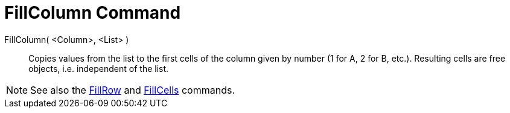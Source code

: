 = FillColumn Command

FillColumn( <Column>, <List> )::
  Copies values from the list to the first cells of the column given by number (1 for A, 2 for B, etc.). Resulting cells
  are free objects, i.e. independent of the list.

[NOTE]
====

See also the xref:/commands/FillRow_Command.adoc[FillRow] and xref:/commands/FillCells_Command.adoc[FillCells] commands.

====
